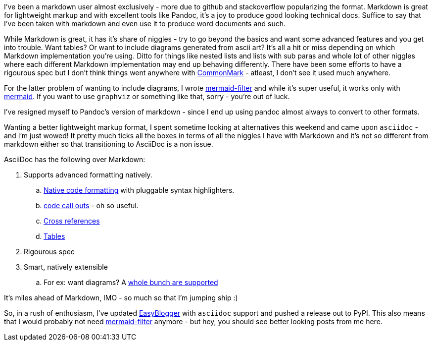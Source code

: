 ////
PostId: 2944157009194794987 
Title    : AsciiDoc vs Markdown
Labels   : asciidoc, markdown, blogging
Format	 : asciidoc
Published: True
////

I've been a markdown user almost exclusively - more due to github and stackoverflow popularizing the format. Markdown
is great for lightweight markup and with excellent tools like Pandoc, it's a joy to produce good looking technical docs.
Suffice to say that I've been taken with markdown and even use it to produce word documents and such. 

While Markdown is great, it has it's share of niggles - try to go beyond the basics and want some advanced features and
you get into trouble. Want tables? Or want to include diagrams generated from ascii art? It's all a hit or miss depending
on which Markdown implementation  you're using. Ditto for things like nested lists and lists with sub paras and whole lot 
of other niggles where each different Markdown implementation may end up behaving differently. There have been some efforts
to have a rigourous spec but I don't think things went anywhere with http://CommonMark.org[CommonMark] - atleast, I don't 
see it used much anywhere.

For the latter problem of wanting to include diagrams, I wrote https://github.com/raghur/mermaid-filter[mermaid-filter]
and while it's super useful, it works only with https://github.com/knsv/mermaid[mermaid]. If you want to use `graphviz`
or something like that, sorry - you're out of luck.

I've resigned myself to Pandoc's version of markdown - since I end up using pandoc almost always to convert to other formats.

Wanting a better lightweight markup format, I spent sometime looking at alternatives this weekend and came upon 
`asciidoc` - and I'm just wowed! It pretty much ticks all the boxes in terms of all the niggles I have with Markdown 
and it's not so different from markdown either so that transitioning to AsciiDoc is a non issue.

AsciiDoc has the following over Markdown:

. Supports advanced formatting natively.
.. http://asciidoctor.org/docs/user-manual/#source-code-blocks[Native code formatting] with pluggable syntax highlighters.
.. http://asciidoctor.org/docs/user-manual/#callouts[code call outs] - oh so useful.
.. http://asciidoctor.org/docs/user-manual/#xref[Cross references]
.. http://asciidoctor.org/docs/user-manual/#tables[Tables]
. Rigourous spec
. Smart, natively extensible
.. For ex: want diagrams? A http://asciidoctor.org/docs/asciidoctor-diagram/#creating-a-diagram[whole bunch are supported]

It's miles ahead of Markdown, IMO - so much so that I'm jumping ship :)

So, in a rush of enthusiasm, I've updated https://github.com/raghur/easyblogger[EasyBlogger] with `asciidoc` 
support and pushed a release out to PyPI. This also means that I would probably not need 
https://github.com/raghur/mermaid-filter[mermaid-filter] anymore - but hey, you should see better looking posts from 
me here.

